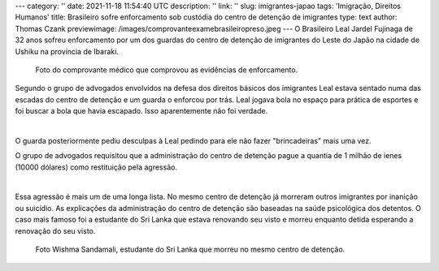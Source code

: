 ---
category: ''
date: 2021-11-18 11:54:40 UTC
description: ''
link: ''
slug: imigrantes-japao
tags: 'Imigração, Direitos Humanos'
title: Brasileiro sofre enforcamento sob custódia do centro de detenção de imigrantes
type: text
author: Thomas Czank
previewimage: /images/comprovanteexamebrasileiropreso.jpeg
---
O Brasileiro Leal Jardel Fujinaga de 32 anos sofreu enforcamento por um dos guardas do centro de detenção de imigrantes do Leste do Japão na cidade de Ushiku na província de Ibaraki.

.. figure:: /images/comprovanteexamebrasileiropreso.jpeg
    :width: 350
    :alt: Comprovante do exame médico que verificou o enforcamento.

    Foto do comprovante médico que comprovou as evidências de enforcamento.

.. TEASER_END

Segundo o grupo de advogados envolvidos na defesa dos direitos básicos dos imigrantes Leal estava sentado numa das escadas do centro de detenção e um guarda o enforcou por trás.
Leal jogava bola no espaço para prática de esportes e foi buscar a bola que havia escapado. Isso aparentemente não foi verdade.

|

O guarda posteriormente pediu desculpas à Leal pedindo para ele não fazer "brincadeiras" mais uma vez.

O grupo de advogados requisitou que a administração do centro de detenção pague a quantia de 1 milhão de ienes (10000 dólares) como restituição pela agressão.

|

Essa agressão é mais um de uma longa lista. No mesmo centro de detenção já morreram outros imigrantes por inanição ou suicídio. As explicações da administração do centro de detenção são baseadas na saúde psicológica dos detentos.
O caso mais famoso foi a estudante do Sri Lanka que estava renovando seu visto e morreu enquanto detida esperando a renovação do seu visto.

.. figure:: /images/wishmasandamali.jpg
    :width: 350
    :alt: Foto de Wishma Sandamali.

    Foto Wishma Sandamali, estudante do Sri Lanka que morreu no mesmo centro de detenção.


